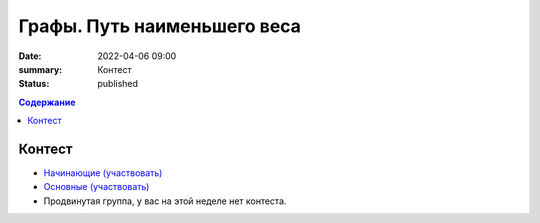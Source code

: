 Графы. Путь наименьшего веса
############################

:date: 2022-04-06 09:00
:summary: Контест
:status: published

.. default-role:: code
.. contents:: Содержание

Контест
=======

- `Начинающие (участвовать) <http://judge2.vdi.mipt.ru/cgi-bin/new-client?contest_id=94265>`_
- `Основные (участвовать) <http://judge2.vdi.mipt.ru/cgi-bin/new-client?contest_id=94266>`_
- Продвинутая группа, у вас на этой неделе нет контеста.
